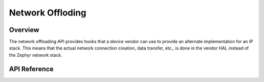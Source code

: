 .. _net_offload_interface:

Network Offloding
#################

Overview
********

The network offloading API provides hooks that a device vendor can use
to provide an alternate implementation for an IP stack. This means that the
actual network connection creation, data transfer, etc., is done in the vendor
HAL instead of the Zephyr network stack.

API Reference
*************

.. doxygengroup:: net_offload
   :project: Zephyr
